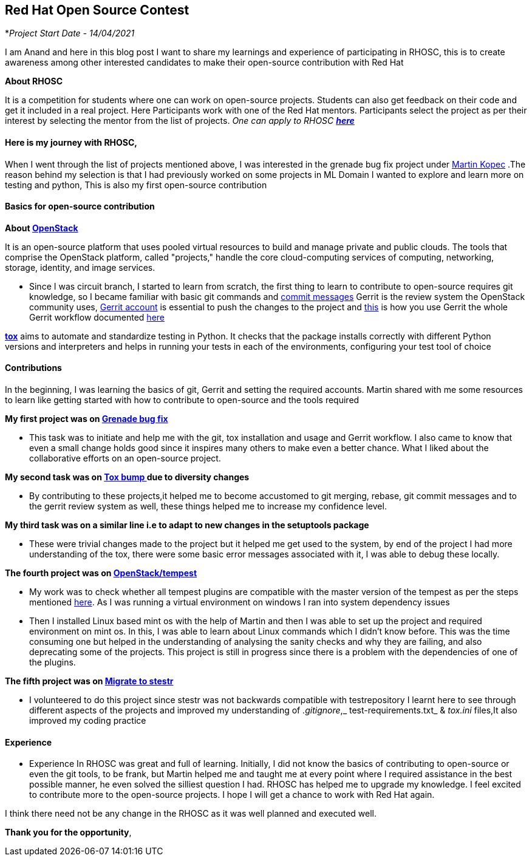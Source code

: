 Red Hat Open Source Contest
----------------------------
*_Project Start Date - 14/04/2021_ 

I am Anand and here in this blog post I want to share my learnings and experience of participating in RHOSC, this is to create  awareness among other interested candidates to make their open-source contribution with Red Hat

*About RHOSC*

It is a competition for students where one can work on open-source projects. Students can also get feedback on their code and get it included in a real project. Here Participants work with one of the Red Hat mentors. Participants select the project as per their interest by selecting the mentor from the list of projects.
_One can apply to RHOSC https://research.redhat.com/red-hat-open-source-contest/[*here*^]_


*Here is my journey with RHOSC*,
^^^^^^^^^^^^^^^^^^^^^^^^^^^^^^^

When I went through the list of projects mentioned above, I was interested in the grenade bug fix project under https://www.linkedin.com/in/martin-kopec-07b29096/[Martin Kopec^] .The reason behind my selection is that I had previously worked on some projects in ML Domain I wanted to explore and learn more on testing and python, This is also my first open-source contribution

*Basics for open-source contribution*
^^^^^^^^^^^^^^^^^^^^^^^^^^^^^^^^^^^^

*About https://docs.openstack.org/contributors/common/introduction.html[OpenStack^]*

It is an open-source platform that uses pooled virtual resources to build and manage private and public clouds. The tools that comprise the OpenStack platform, called "projects," handle the core cloud-computing services of computing, networking, storage, identity, and image services.


* Since I was circuit branch, I started to learn from scratch, the first thing to learn to contribute to open-source requires git knowledge, so I became familiar with basic git commands and https://docs.openstack.org/contributors/common/git.html#footers[commit messages^]
Gerrit is the review system the OpenStack community uses,  https://docs.openstack.org/contributors/common/setup-gerrit.html[Gerrit account^] is essential to push the changes to the project and https://docs.openstack.org/contributors/code-and-documentation/using-gerrit.html[this^] is how you use Gerrit
the whole Gerrit workflow documented https://docs.opendev.org/opendev/infra-manual/latest/developers.html#starting-work-on-a-new-project[here^]

*https://tox.readthedocs.io/en/latest/[tox^]* aims to automate and standardize testing in Python. It checks that the package installs correctly with different Python versions and interpreters
and helps in running your tests in each of the environments, configuring your test tool of choice


*Contributions*
^^^^^^^^^^^^^^

In the beginning, I was learning the basics of git, Gerrit and setting the required accounts. Martin shared with me some resources to learn like getting started with how to contribute to open-source and the tools required


*My first project was on https://bugs.launchpad.net/grenade/+bug/1832367[Grenade bug fix^]*

*  This task was to initiate and help me with the git, tox installation and usage and Gerrit workflow. I also came to know that even a small change holds good since it inspires many others to make even a better chance. What I liked about the collaborative efforts on an open-source project.

*My second task was on  https://github.com/tox-dev/tox/blob/master/docs/changelog.rst#v3180-2020-07-23[Tox bump ^]due to diversity changes*

* By contributing to these projects,it helped me to become accustomed to git merging, rebase, git commit messages and to the gerrit review system as well, these things helped me to increase my confidence level.

*My third task was on a similar line i.e to adapt to new changes in the setuptools package*

* These were trivial changes made to the project but it helped me get used to the system, by end of the project I had more understanding of the tox, there were some basic error messages associated with it, I was able to debug these locally.

*The fourth project was on https://opendev.org/openstack/tempest[OpenStack/tempest^]*

* My work was to check whether all tempest plugins are compatible with the master version of the tempest as per the steps mentioned 
https://opendev.org/openstack/tempest/src/branch/master/tools/tempest-plugin-sanity.sh[here^].
As I was running a virtual environment on windows I ran into system dependency issues

* Then I installed Linux based mint os with the help of Martin and then I was able to set up the project and required environment on mint os. In this, I was able to learn about Linux commands which I didn't know before. This was the time consuming one but helped in the understanding of analysing the sanity checks and why they are failing, and also deprecating some of the projects. This project is still in progress since there is a problem with the dependencies of one of the plugins.

*The fifth project was on https://etherpad.opendev.org/p/enkM4eeDHObSloTjPGAu[Migrate to stestr^]*

* I volunteered to do this project since stestr was not backwards compatible with testrepository I learnt here to see through different aspects of the projects and improved my understanding of _.gitignore_,_ test-requirements.txt_ & _tox.ini_ files,It also improved my coding practice



*Experience*
^^^^^^^^^^^

* Experience In RHOSC was great and full of learning. Initially, I did not know the basics of contributing to open-source or even the git tools, to be frank, but Martin helped me and taught me at every point where I required assistance in the best possible manner, he even solved the silliest question I had. RHOSC has helped me to upgrade my knowledge. I feel excited to contribute more to the open-source projects. I hope I will get a chance to work with Red Hat again.

I think there need not be any change in the RHOSC as it was well planned and executed well.

*Thank you for the opportunity*,

